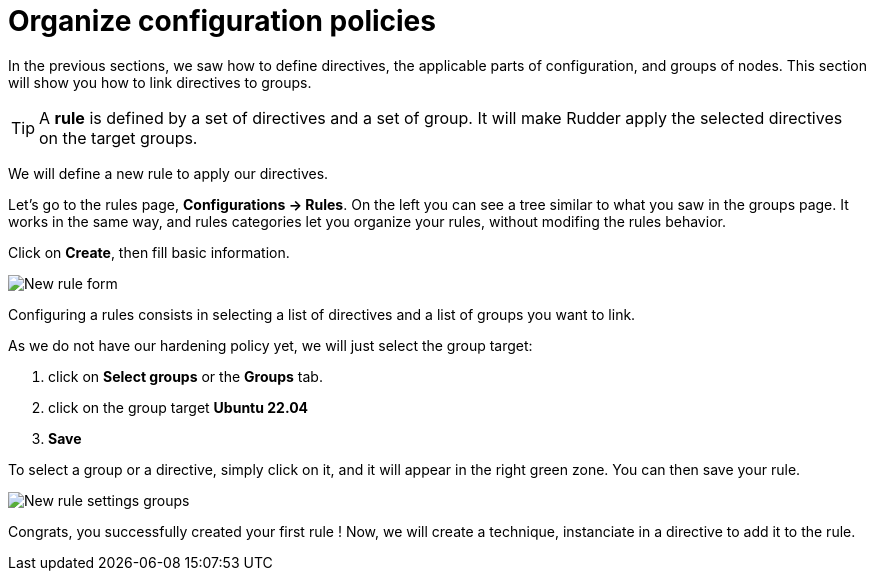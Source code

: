 = Organize configuration policies

In the previous sections, we saw how to define directives, the
applicable parts of configuration, and groups of nodes.
This section will show you how to link directives to groups.

[TIP]

====

A *rule* is defined by a set of directives and a set of group.
It will make Rudder apply the selected directives on the target groups.

====

We will define a new rule to apply our directives.

Let's go to the rules page, *Configurations -> Rules*. 
On the left you can see a tree similar to what you saw in the groups page. It works in the same way, and rules categories
let you organize your rules, without modifing the rules behavior.

Click on *Create*, then fill basic information.

image::new-rule.png["New rule form", align="center"]


Configuring a rules consists in selecting a list of directives and a list of groups you want to link.

As we do not have our hardening policy yet, we will just select the group target:

. click on *Select groups* or the *Groups* tab.
. click on the group target *Ubuntu 22.04*
. *Save* 

To select a group or a directive, simply click on it, and it will appear in the right green zone.
You can then save your rule.

image::new-rule2.png["New rule settings groups", align="center"]

Congrats, you successfully created your first rule !
Now, we will create a technique, instanciate in a directive to add it to the rule.

